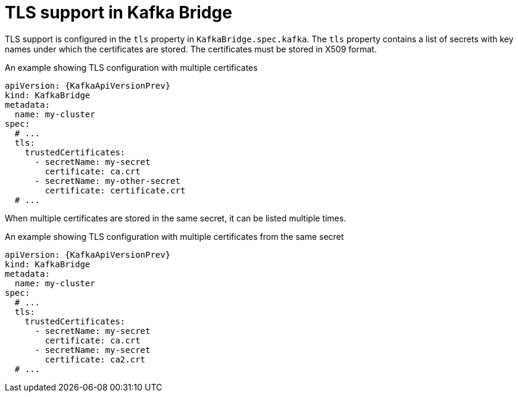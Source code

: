 // Module included in the following assemblies:
//
// assembly-kafka-bridge-tls.adoc

[id='ref-kafka-bridge-tls-{context}']
= TLS support in Kafka Bridge

TLS support is configured in the `tls` property in `KafkaBridge.spec.kafka`.
The `tls` property contains a list of secrets with key names under which the certificates are stored.
The certificates must be stored in X509 format.

.An example showing TLS configuration with multiple certificates
[source,yaml,subs=attributes+]
----
apiVersion: {KafkaApiVersionPrev}
kind: KafkaBridge
metadata:
  name: my-cluster
spec:
  # ...
  tls:
    trustedCertificates:
      - secretName: my-secret
        certificate: ca.crt
      - secretName: my-other-secret
        certificate: certificate.crt
  # ...
----

When multiple certificates are stored in the same secret, it can be listed multiple times.

.An example showing TLS configuration with multiple certificates from the same secret
[source,yaml,subs=attributes+]
----
apiVersion: {KafkaApiVersionPrev}
kind: KafkaBridge
metadata:
  name: my-cluster
spec:
  # ...
  tls:
    trustedCertificates:
      - secretName: my-secret
        certificate: ca.crt
      - secretName: my-secret
        certificate: ca2.crt
  # ...
----
